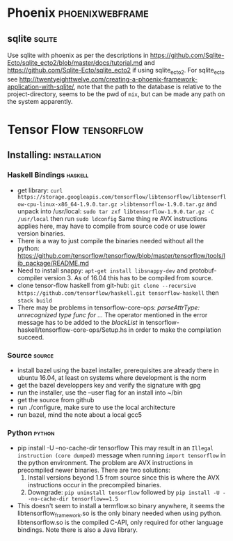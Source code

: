* Phoenix                                                   :phoenixwebframe:
** sqlite                                                            :sqlite:
Use sqlite with phoenix as per the descriptions in
https://github.com/Sqlite-Ecto/sqlite_ecto2/blob/master/docs/tutorial.md
and 
https://github.com/Sqlite-Ecto/sqlite_ecto2
if using sqlite_ecto2. For sqlite_ecto see
http://twentyeighttwelve.com/creating-a-phoenix-framework-application-with-sqlite/,
note that the path to the database is relative to the project-directory,
seems to be the pwd of ~mix~, but can be made any path on the system apparently.
* Tensor Flow                                                    :tensorflow:
** Installing:                                                 :installation:
*** Haskell Bindings                                                :haskell:
 - get library: 
   ~curl https://storage.googleapis.com/tensorflow/libtensorflow/libtensorflow-cpu-linux-x86_64-1.9.0.tar.gz >libtensorflow-1.9.0.tar.gz~
   and unpack into /usr/local:
   ~sudo tar zxf libtensorflow-1.9.0.tar.gz -C /usr/local~ then run 
   ~sudo ldconfig~
   Same thing re AVX instructions applies here, may have to compile from
   source code or use lower version binaries.
 - There is a way to just compile the binaries needed without all the python:
   https://github.com/tensorflow/tensorflow/blob/master/tensorflow/tools/lib_package/README.md
 - Need to install snappy: ~apt-get install libsnappy-dev~ and protobuf-compiler
   version 3. As of 16.04 this has to be compiled from source.
 - clone tensor-flow haskell from git-hub: 
   ~git clone --recursive https://github.com/tensorflow/haskell.git tensorflow-haskell~
   then ~stack build~
 - There may be problems in tensorflow-core-ops:
    /parseAttrType: unrecognized type func for .../
   The operator mentioned in the error message has to be added to the
   /blackList/ in tensorflow-haskell/tensorflow-core-ops/Setup.hs in order
   to make the compilation succeed.
*** Source                                                           :source:
- install bazel using the bazel installer, prerequisites are already
  there in ubuntu 16.04, at least on systems where development is the
  norm
- get the bazel developpers key and verify the signature with gpg
- run the installer, use the --user flag for an install into ~/bin
- get the source from github
- run ./configure, make sure to use the local architecture
- run bazel, mind the note about a local gcc5
*** Python                                                           :python:
 - pip install -U --no-cache-dir tensorflow
   This may result in an  ~Illegal instruction (core dumped)~ message when
   running ~import tensorflow~ in the python environment. The problem are  
   AVX instructions in precompiled newer binaries. There are two solutions:
   1) Install versions beyond 1.5 from source since this is where the AVX
      instructions occur in the precompiled binaries.
   2) Downgrade: ~pip uninstall tensorflow~ followed by 
      ~pip install -U --no-cache-dir tensorflow==1.5~
 - This doesn't seem to install a termflow.so binary anywhere, it seems the
   libtensorflow_framework.so is the only binary needed when using python.
   libtensorflow.so is the compiled C-API, only required for other language
   bindings. Note there is also a Java library.



